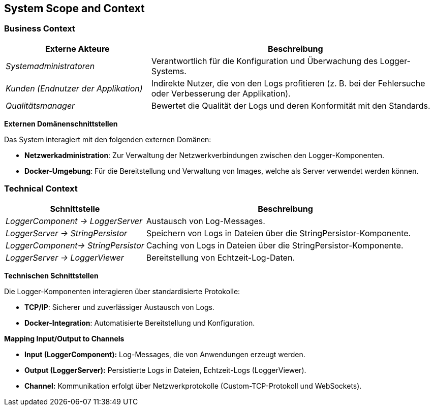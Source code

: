 ifndef::imagesdir[:imagesdir: ../images]

// TODO: Anhand von Datenflüssen beschreiben wie das zu entwickelnde System eingesetzt wird.
// Also Daten, welche Benutzer oder umgebende Systeme in das zu entwickelnde System einspeisen oder abgreifen.
// Diese Beschreibung wird oft von einem Diagramm unterstützt. Dieses Diagram ist in VSK Pflicht!
// Hinweis: Hier unbedingt Benutzerschnittstellen und externe Schnittstellen mit Version spezifizieren.

[[section-system-scope-and-context]]
== System Scope and Context

=== Business Context

[cols="1,2", options="header"]
|===
| Externe Akteure | Beschreibung

| _Systemadministratoren_ | Verantwortlich für die Konfiguration und Überwachung des Logger-Systems.
| _Kunden (Endnutzer der Applikation)_ | Indirekte Nutzer, die von den Logs profitieren (z. B. bei der Fehlersuche oder Verbesserung der Applikation).
| _Qualitätsmanager_ | Bewertet die Qualität der Logs und deren Konformität mit den Standards.
|===

**Externen Domänenschnittstellen**

Das System interagiert mit den folgenden externen Domänen:

- **Netzwerkadministration**: Zur Verwaltung der Netzwerkverbindungen zwischen den Logger-Komponenten.
- **Docker-Umgebung**: Für die Bereitstellung und Verwaltung von Images, welche als Server verwendet werden können.

=== Technical Context


[cols="1,2", options="header"]
|===
| Schnittstelle | Beschreibung

| _LoggerComponent -> LoggerServer_ | Austausch von Log-Messages.
| _LoggerServer -> StringPersistor_ | Speichern von Logs in Dateien über die StringPersistor-Komponente.
| _LoggerComponent-> StringPersistor_ | Caching von Logs in Dateien über die StringPersistor-Komponente.
| _LoggerServer -> LoggerViewer_ | Bereitstellung von Echtzeit-Log-Daten.
|===

**Technischen Schnittstellen**

Die Logger-Komponenten interagieren über standardisierte Protokolle:

- **TCP/IP**: Sicherer und zuverlässiger Austausch von Logs.
- **Docker-Integration**: Automatisierte Bereitstellung und Konfiguration.

**Mapping Input/Output to Channels**

- **Input (LoggerComponent):** Log-Messages, die von Anwendungen erzeugt werden.
- **Output (LoggerServer):** Persistierte Logs in Dateien, Echtzeit-Logs (LoggerViewer).
- **Channel:** Kommunikation erfolgt über Netzwerkprotokolle (Custom-TCP-Protokoll und WebSockets).
